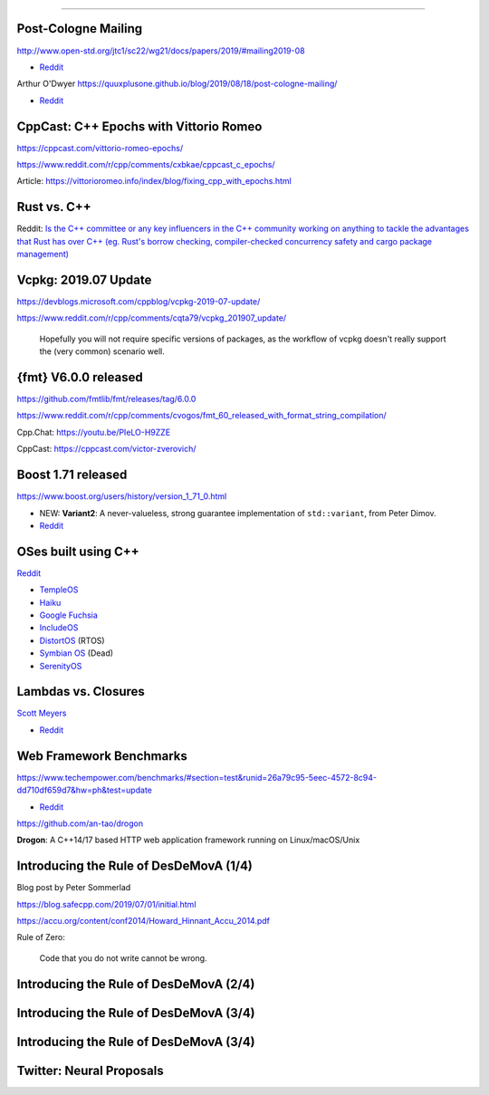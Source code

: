 ----

Post-Cologne Mailing
====================

http://www.open-std.org/jtc1/sc22/wg21/docs/papers/2019/#mailing2019-08

* `Reddit <https://www.reddit.com/r/cpp/comments/crg1dr/c_standards_committee_papers_201908_postcologne/>`_

Arthur O'Dwyer https://quuxplusone.github.io/blog/2019/08/18/post-cologne-mailing/

* `Reddit <https://www.reddit.com/r/cpp/comments/cs5qmf/the_postcologne_mailing_is_out/>`_

CppCast: C++ Epochs with Vittorio Romeo
=======================================

https://cppcast.com/vittorio-romeo-epochs/

https://www.reddit.com/r/cpp/comments/cxbkae/cppcast_c_epochs/

Article:
https://vittorioromeo.info/index/blog/fixing_cpp_with_epochs.html

Rust vs. C++
============

Reddit: `Is the C++ committee or any key influencers in the C++ community working on anything to
tackle the advantages that Rust has over C++ (eg. Rust's borrow checking, compiler-checked
concurrency safety and cargo package management)
<https://www.reddit.com/r/cpp/comments/crh7lh/is_the_c_committee_or_any_key_influencers_in_the/>`_

Vcpkg: 2019.07 Update
=====================

https://devblogs.microsoft.com/cppblog/vcpkg-2019-07-update/

https://www.reddit.com/r/cpp/comments/cqta79/vcpkg_201907_update/

  Hopefully you will not require specific versions of packages, as the workflow of vcpkg doesn't
  really support the (very common) scenario well.

{fmt} V6.0.0 released
=====================

https://github.com/fmtlib/fmt/releases/tag/6.0.0

https://www.reddit.com/r/cpp/comments/cvogos/fmt_60_released_with_format_string_compilation/

Cpp.Chat: https://youtu.be/PIeLO-H9ZZE

CppCast: https://cppcast.com/victor-zverovich/

Boost 1.71 released
===================

https://www.boost.org/users/history/version_1_71_0.html

* NEW: **Variant2**: A never-valueless, strong guarantee implementation of ``std::variant``, from
  Peter Dimov.
* `Reddit <https://www.reddit.com/r/cpp/comments/csj2ql/boost_version_1710/>`_

OSes built using C++
====================

`Reddit <https://www.reddit.com/r/cpp/comments/cho1qb/are_there_any_oses_built_using_c/>`_

* `TempleOS <https://github.com/DivineSystems/DivineOS>`_
* `Haiku <https://www.haiku-os.org/>`_
* `Google Fuchsia <https://fuchsia.dev/>`_
* `IncludeOS <https://www.includeos.org/>`_
* `DistortOS <http://distortos.org/>`_ (RTOS)
* `Symbian OS <https://github.com/SymbianSource>`_ (Dead)
* `SerenityOS <https://github.com/SerenityOS/serenity>`_

Lambdas vs. Closures
====================

`Scott Meyers <http://scottmeyers.blogspot.com/2013/05/lambdas-vs-closures.html>`_

* `Reddit <https://www.reddit.com/r/cpp/comments/cqo05i/lambdas_vs_closures_scott_meyers/>`_

Web Framework Benchmarks
========================

https://www.techempower.com/benchmarks/#section=test&runid=26a79c95-5eec-4572-8c94-dd710df659d7&hw=ph&test=update

* `Reddit <https://www.reddit.com/r/cpp/comments/csa0sg/drogonc17_becomes_one_of_the_fastest_web/>`_

https://github.com/an-tao/drogon

**Drogon**: A C++14/17 based HTTP web application framework running on Linux/macOS/Unix

Introducing the Rule of DesDeMovA (1/4)
=======================================

Blog post by Peter Sommerlad

https://blog.safecpp.com/2019/07/01/initial.html

https://accu.org/content/conf2014/Howard_Hinnant_Accu_2014.pdf

Rule of Zero:

    Code that you do not write cannot be wrong.

Introducing the Rule of DesDeMovA (2/4)
=======================================

.. image:: img/sommerlad-desdemova1.png

Introducing the Rule of DesDeMovA (3/4)
=======================================

.. image:: img/sommerlad-desdemova2.png

Introducing the Rule of DesDeMovA (3/4)
=======================================

.. image:: img/sommerlad-desdemova3.png

Twitter: Neural Proposals
=========================

.. image:: img/neural-proposals.png

